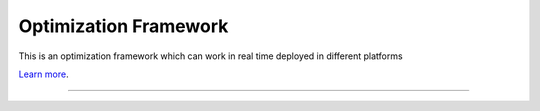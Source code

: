 Optimization Framework
========================

This is an optimization framework which can work in real time deployed in different platforms

`Learn more <https://docs.linksmart.eu/display/LOF/Optimization+Framework>`_.

---------------


